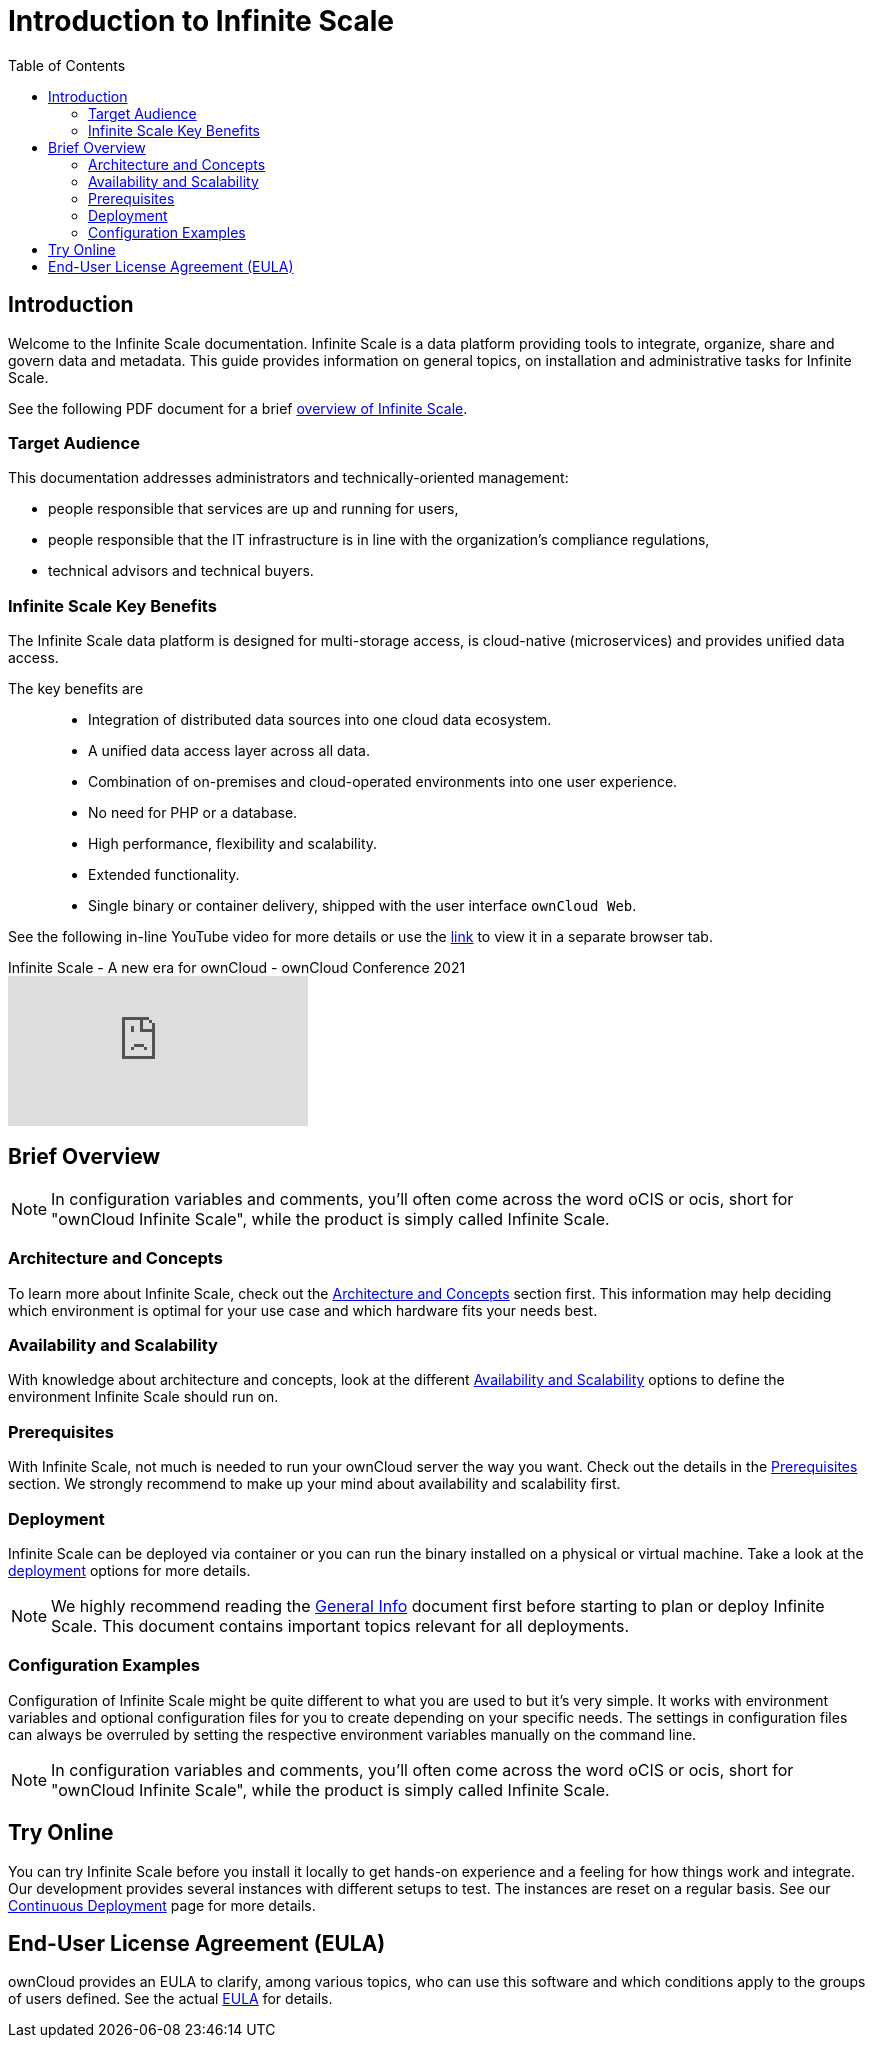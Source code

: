 = Introduction to Infinite Scale
:toc: right
:toclevels: 2
:description: Welcome to the Infinite Scale documentation. Infinite Scale is a data platform providing tools to integrate, organize, share and govern data and metadata. This guide provides information on general topics, on installation and administrative tasks for Infinite Scale.

:github-url: https://github.com/owncloud/docs-ocis/issues

:ocis_youtube_long_url: https://www.youtube.com/watch?v=C4a4q9IGyFQ&list=PLXpTv1ixYy3-b5LScHyYqMNwEsZYgejdX&index=16
:ocis_youtube_short_url: C4a4q9IGyFQ

== Introduction

{description}

// IMPORTANT: this permalink origins to: https://cloud.owncloud.com/index.php/apps/files/?dir=/Shared/owncloud/Product%20Management/Presentations/2023-05-22_Infinite%20Scale%20current%20state&fileid=6005441

See the following PDF document for a brief 
https://cloud.owncloud.com/index.php/s/S7W9NPfKSHAoEYB[overview of Infinite Scale,window=_blank].

=== Target Audience

This documentation addresses administrators and technically-oriented management:

* people responsible that services are up and running for users,
* people responsible that the IT infrastructure is in line with the organization's compliance regulations,
* technical advisors and technical buyers.

=== Infinite Scale Key Benefits

The Infinite Scale data platform is designed for multi-storage access, is cloud-native (microservices) and provides unified data access.

The key benefits are::

* Integration of distributed data sources into one cloud data ecosystem.
* A unified data access layer across all data.
* Combination of on-premises and cloud-operated environments into one user experience.
* No need for PHP or a database.
* High performance, flexibility and scalability.
* Extended functionality.
* Single binary or container delivery, shipped with the user interface `ownCloud Web`.

See the following in-line YouTube video for more details or use the link:{ocis_youtube_long_url}[link, window=_blank] to view it in a separate browser tab.

.Infinite Scale - A new era for ownCloud - ownCloud Conference 2021
video::{ocis_youtube_short_url}[youtube]

// fixme: we should have a cross-component link to ownCloud Web when available
// fixme: shall we have a feature list page ?

== Brief Overview

NOTE: In configuration variables and comments, you'll often come across the word oCIS or ocis, short for "ownCloud Infinite Scale", while the product is simply called Infinite Scale.

=== Architecture and Concepts

To learn more about Infinite Scale, check out the xref:architecture/architecture.adoc[Architecture and Concepts] section first. This information may help deciding which environment is optimal for your use case and which hardware fits your needs best.

=== Availability and Scalability

With knowledge about architecture and concepts, look at the different xref:availability_scaling/availability_scaling.adoc[Availability and Scalability] options to define the environment Infinite Scale should run on.

=== Prerequisites

With Infinite Scale, not much is needed to run your ownCloud server the way you want. Check out the details in the xref:prerequisites/prerequisites.adoc[Prerequisites] section. We strongly recommend to make up your mind about availability and scalability first.

=== Deployment

Infinite Scale can be deployed via container or you can run the binary installed on a physical or virtual machine. Take a look at the xref:deployment/index.adoc[deployment] options for more details.

NOTE: We highly recommend reading the xref:deployment/general/general-info.adoc[General Info] document first before starting to plan or deploy Infinite Scale. This document contains important topics relevant for all deployments.

=== Configuration Examples

Configuration of Infinite Scale might be quite different to what you are used to but it's very simple. It works with environment variables and optional configuration files for you to create depending on your specific needs. The settings in configuration files can always be overruled by setting the respective environment variables manually on the command line.

NOTE: In configuration variables and comments, you'll often come across the word oCIS or ocis, short for "ownCloud Infinite Scale", while the product is simply called Infinite Scale.

== Try Online

You can try Infinite Scale before you install it locally to get hands-on experience and a feeling for how things work and integrate. Our development provides several instances with different setups to test. The instances are reset on a regular basis. See our https://owncloud.dev/ocis/deployment/continuous_deployment/[Continuous Deployment,window=_blank] page for more details.

== End-User License Agreement (EULA)

ownCloud provides an EULA to clarify, among various topics, who can use this software and which conditions apply to the groups of users defined. See the actual https://raw.githubusercontent.com/owncloud/ocis/master/assets/End-User-License-Agreement-for-ownCloud-Infinite-Scale.pdf[EULA] for details.

////

=== Maintenance

Since the integrity and sovereignty of your data is the really important thing when it comes to working in a cloud, you'll need to perform regular backups of your data and keep your Infinite Scale up to date. You'll find everything you need to know in the xref:maintenance/index.adoc[Maintenance] section.

== Upgrading from ownCloud 10

If you already have an ownCloud 10 server running, you'll find the xref:migration/index.adoc[Migration] section most interesting.
////
